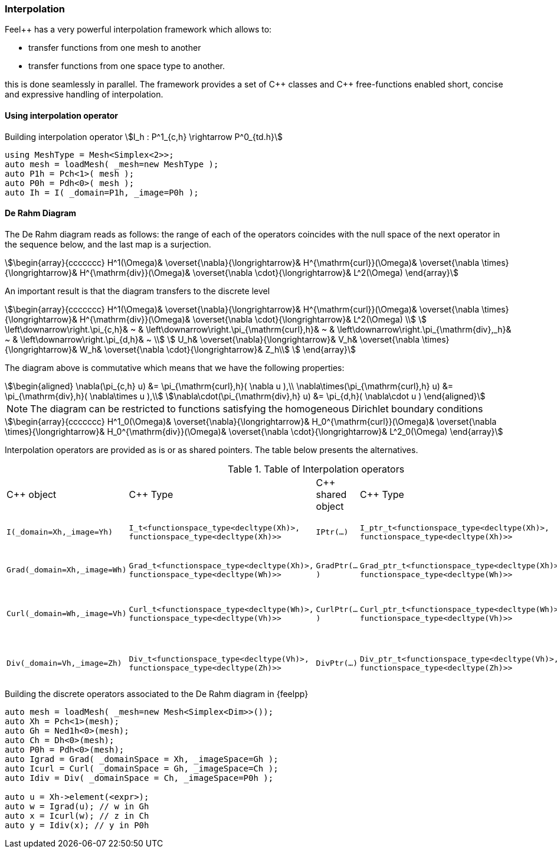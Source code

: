 // -*- mode: adoc -*-

=== Interpolation

Feel++ has a very powerful interpolation framework which allows to:

* transfer functions from one mesh to another

* transfer functions from one space type to another.

this is done seamlessly in parallel.
The framework provides a set of {cpp} classes and {cpp} free-functions enabled  short, concise and expressive handling of interpolation.

==== Using interpolation operator

[source,cpp]
.Building interpolation operator stem:[I_h : P^1_{c,h} \rightarrow P^0_{td.h}]
----
using MeshType = Mesh<Simplex<2>>;
auto mesh = loadMesh( _mesh=new MeshType );
auto P1h = Pch<1>( mesh );
auto P0h = Pdh<0>( mesh );
auto Ih = I( _domain=P1h, _image=P0h );
----

==== De Rahm Diagram

The De Rahm diagram reads as follows: the range of each of the
operators coincides with the null space of the next operator in the
sequence below, and the last map is a surjection.

[stem]
++++
\begin{array}{ccccccc}
      H^1(\Omega)&
      \overset{\nabla}{\longrightarrow}&
      H^{\mathrm{curl}}(\Omega)&
      \overset{\nabla \times}{\longrightarrow}&
      H^{\mathrm{div}}(\Omega)&
      \overset{\nabla \cdot}{\longrightarrow}&
      L^2(\Omega)
    \end{array}
++++

An important result is that the diagram transfers to the discrete level

[stem]
++++
\begin{array}{ccccccc}
      H^1(\Omega)&
      \overset{\nabla}{\longrightarrow}&
      H^{\mathrm{curl}}(\Omega)&
      \overset{\nabla \times}{\longrightarrow}&
      H^{\mathrm{div}}(\Omega)&
      \overset{\nabla \cdot}{\longrightarrow}&
      L^2(\Omega) \\
      \left\downarrow\right.\pi_{c,h}&
      ~ &
      \left\downarrow\right.\pi_{\mathrm{curl},h}&
      ~ &
      \left\downarrow\right.\pi_{\mathrm{div},_h}&
      ~ &
      \left\downarrow\right.\pi_{d,h}&
      ~ \\
      U_h&
      \overset{\nabla}{\longrightarrow}&
      V_h&
      \overset{\nabla \times}{\longrightarrow}&
      W_h&
      \overset{\nabla \cdot}{\longrightarrow}&
      Z_h\\
    \end{array}
++++

The diagram above is commutative which means that we have the following properties:

[stem]
++++
\begin{aligned}
\nabla(\pi_{c,h} u) &= \pi_{\mathrm{curl},h}( \nabla u ),\\ \nabla\times(\pi_{\mathrm{curl},h} u) &= \pi_{\mathrm{div},h}( \nabla\times u ),\\
\nabla\cdot(\pi_{\mathrm{div},h} u) &= \pi_{d,h}( \nabla\cdot u )
\end{aligned}
++++

NOTE: The diagram can be restricted to functions satisfying the
homogeneous Dirichlet boundary conditions

[stem]
++++
\begin{array}{ccccccc}
      H^1_0(\Omega)&
      \overset{\nabla}{\longrightarrow}&
      H_0^{\mathrm{curl}}(\Omega)&
      \overset{\nabla \times}{\longrightarrow}&
      H_0^{\mathrm{div}}(\Omega)&
      \overset{\nabla \cdot}{\longrightarrow}&
      L^2_0(\Omega)
    \end{array}
++++

Interpolation operators are provided as is or as shared pointers. The
table below presents the alternatives.

.Table of Interpolation operators
|===
| C++ object | C++ Type | C++ shared object | C++ Type | Mathematical operator
| `I(_domain=Xh,_image=Yh)`
| `I_t<functionspace_type<decltype(Xh)>,
functionspace_type<decltype(Xh)>>`
| `IPtr(...)`
| `I_ptr_t<functionspace_type<decltype(Xh)>,
functionspace_type<decltype(Xh)>>`
| stem:[I: X_h \rightarrow Y_h ]
| `Grad(_domain=Xh,_image=Wh)`
| `Grad_t<functionspace_type<decltype(Xh)>,
functionspace_type<decltype(Wh)>>`
| `GradPtr(...)`
| `Grad_ptr_t<functionspace_type<decltype(Xh)>,
functionspace_type<decltype(Wh)>>`
| stem:[\nabla: X_h \rightarrow W_h ]
| `Curl(_domain=Wh,_image=Vh)`
| `Curl_t<functionspace_type<decltype(Wh)>,
functionspace_type<decltype(Vh)>>`
| `CurlPtr(...)`
| `Curl_ptr_t<functionspace_type<decltype(Wh)>,
functionspace_type<decltype(Vh)>>`
| stem:[\nabla \times : W_h \rightarrow V_h ]
| `Div(_domain=Vh,_image=Zh)`
| `Div_t<functionspace_type<decltype(Vh)>,
functionspace_type<decltype(Zh)>>`
| `DivPtr(...)`
| `Div_ptr_t<functionspace_type<decltype(Vh)>,
functionspace_type<decltype(Zh)>>`
|  stem:[\nabla \cdot: V_h \rightarrow Z_h ]
|===



[source,cpp]
.Building the discrete operators associated to the De Rahm diagram in {feelpp}
----
auto mesh = loadMesh( _mesh=new Mesh<Simplex<Dim>>());
auto Xh = Pch<1>(mesh);
auto Gh = Ned1h<0>(mesh);
auto Ch = Dh<0>(mesh);
auto P0h = Pdh<0>(mesh);
auto Igrad = Grad( _domainSpace = Xh, _imageSpace=Gh );
auto Icurl = Curl( _domainSpace = Gh, _imageSpace=Ch );
auto Idiv = Div( _domainSpace = Ch, _imageSpace=P0h );

auto u = Xh->element(<expr>);
auto w = Igrad(u); // w in Gh
auto x = Icurl(w); // z in Ch
auto y = Idiv(x); // y in P0h
----
